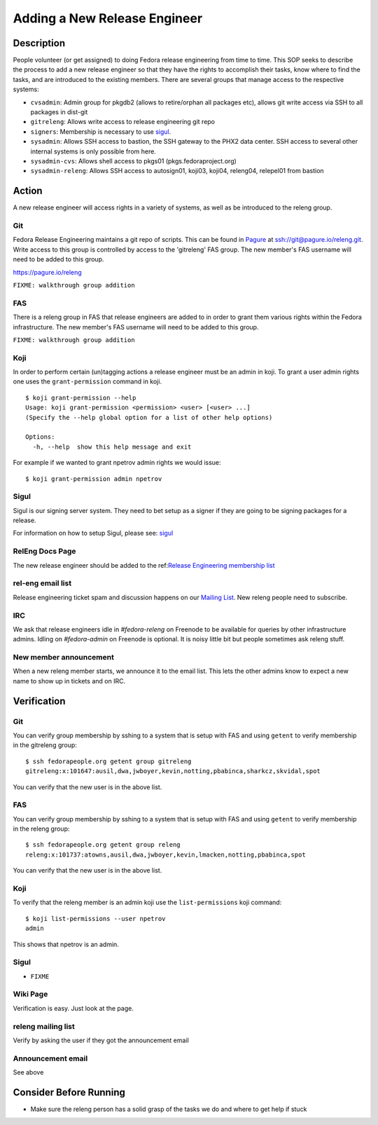 .. SPDX-License-Identifier:    CC-BY-SA-3.0


=============================
Adding a New Release Engineer
=============================

Description
===========
People volunteer (or get assigned) to doing Fedora release engineering from
time to time.  This SOP seeks to describe the process to add a new release
engineer so that they have the rights to accomplish their tasks, know where
to find the tasks, and are introduced to the existing members. There are
several groups that manage access to the respective systems:

* ``cvsadmin``: Admin group for pkgdb2 (allows to retire/orphan all packages
  etc), allows git write access via SSH to all packages in dist-git
* ``gitreleng``: Allows write access to release engineering git repo
* ``signers``: Membership is necessary to use `sigul`_.
* ``sysadmin``: Allows SSH access to bastion, the SSH gateway to the PHX2 data
  center. SSH access to several other internal systems is only possible from
  here.
* ``sysadmin-cvs``: Allows shell access to pkgs01 (pkgs.fedoraproject.org)
* ``sysadmin-releng``: Allows SSH access to autosign01, koji03, koji04,
  releng04, relepel01 from bastion

Action
======
A new release engineer will access rights in a variety of systems, as well as
be introduced to the releng group.

Git
---
Fedora Release Engineering maintains a git repo of scripts.  This can be found
in `Pagure`_ at ssh://git@pagure.io/releng.git.  Write access to this group is
controlled by access to the 'gitreleng' FAS group.  The new member's FAS
username will need to be added to this group.

https://pagure.io/releng


``FIXME: walkthrough group addition``

FAS
---
There is a releng group in FAS that release engineers are added to in order to
grant them various rights within the Fedora infrastructure.  The new member's
FAS username will need to be added to this group.

``FIXME: walkthrough group addition``

Koji
----
In order to perform certain (un)tagging actions a release engineer must be an
admin in koji.  To grant a user admin rights one uses the ``grant-permission``
command in koji.

::

    $ koji grant-permission --help
    Usage: koji grant-permission <permission> <user> [<user> ...]
    (Specify the --help global option for a list of other help options)

    Options:
      -h, --help  show this help message and exit

For example if we wanted to grant npetrov admin rights we would issue:

::

    $ koji grant-permission admin npetrov

Sigul
-----
Sigul is our signing server system.  They need to bet setup as a signer if
they are going to be signing packages for a release.

For information on how to setup Sigul, please see: `sigul`_

RelEng Docs Page
----------------
The new release engineer should be added to the
ref:`Release Engineering membership list <index-team-composition>`_

rel-eng email list
------------------
Release engineering ticket spam and discussion happens on our `Mailing List`_.
New releng people need to subscribe.

IRC
---
We ask that release engineers idle in `#fedora-releng` on Freenode to be
available for queries by other infrastructure admins. Idling on `#fedora-admin`
on Freenode is optional. It is noisy little bit but people sometimes ask
releng stuff.

New member announcement
-----------------------
When a new releng member starts, we announce it to the email list.  This lets
the other admins know to expect a new name to show up in tickets and on IRC.

Verification
============

Git
---
You can verify group membership by sshing to a system that is setup with FAS
and using ``getent`` to verify membership in the gitreleng group:

::

    $ ssh fedorapeople.org getent group gitreleng
    gitreleng:x:101647:ausil,dwa,jwboyer,kevin,notting,pbabinca,sharkcz,skvidal,spot

You can verify that the new user is in the above list.

FAS
---
You can verify group membership by sshing to a system that is setup with FAS
and using ``getent`` to verify membership in the releng group:

::

    $ ssh fedorapeople.org getent group releng
    releng:x:101737:atowns,ausil,dwa,jwboyer,kevin,lmacken,notting,pbabinca,spot

You can verify that the new user is in the above list.

Koji
----
To verify that the releng member is an admin koji use the ``list-permissions``
koji command:

::

    $ koji list-permissions --user npetrov
    admin

This shows that npetrov is an admin.

Sigul
-----
* ``FIXME``

Wiki Page
---------
Verification is easy.  Just look at the page.

releng mailing list
-------------------
Verify by asking the user if they got the announcement email

Announcement email
------------------
See above

Consider Before Running
=======================
* Make sure the releng person has a solid grasp of the tasks we do and where
  to get help if stuck

.. _sigul: https://fedoraproject.org/wiki/Sigul_Client_Setup_SOP
.. _Pagure: https://pagure.io/pagure
.. _Mailing List: https://admin.fedoraproject.org/mailman/listinfo/rel-eng
